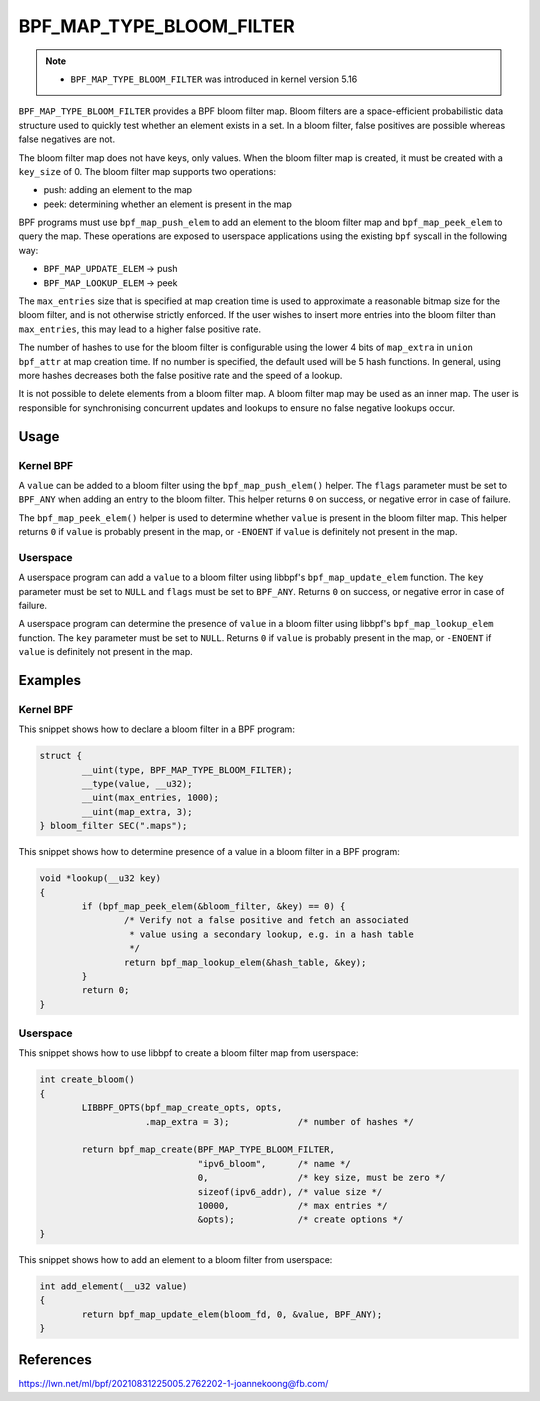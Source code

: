.. SPDX-License-Identifier: GPL-2.0-only
.. Copyright (C) 2022 Red Hat, Inc.

=========================
BPF_MAP_TYPE_BLOOM_FILTER
=========================

.. note::
   - ``BPF_MAP_TYPE_BLOOM_FILTER`` was introduced in kernel version 5.16

``BPF_MAP_TYPE_BLOOM_FILTER`` provides a BPF bloom filter map. Bloom
filters are a space-efficient probabilistic data structure used to
quickly test whether an element exists in a set. In a bloom filter,
false positives are possible whereas false negatives are not.

The bloom filter map does not have keys, only values. When the bloom
filter map is created, it must be created with a ``key_size`` of 0.  The
bloom filter map supports two operations:

- push: adding an element to the map
- peek: determining whether an element is present in the map

BPF programs must use ``bpf_map_push_elem`` to add an element to the
bloom filter map and ``bpf_map_peek_elem`` to query the map. These
operations are exposed to userspace applications using the existing
``bpf`` syscall in the following way:

- ``BPF_MAP_UPDATE_ELEM`` -> push
- ``BPF_MAP_LOOKUP_ELEM`` -> peek

The ``max_entries`` size that is specified at map creation time is used
to approximate a reasonable bitmap size for the bloom filter, and is not
otherwise strictly enforced. If the user wishes to insert more entries
into the bloom filter than ``max_entries``, this may lead to a higher
false positive rate.

The number of hashes to use for the bloom filter is configurable using
the lower 4 bits of ``map_extra`` in ``union bpf_attr`` at map creation
time. If no number is specified, the default used will be 5 hash
functions. In general, using more hashes decreases both the false
positive rate and the speed of a lookup.

It is not possible to delete elements from a bloom filter map. A bloom
filter map may be used as an inner map. The user is responsible for
synchronising concurrent updates and lookups to ensure no false negative
lookups occur.

Usage
=====

Kernel BPF
----------

.. c:function::
   long bpf_map_push_elem(struct bpf_map *map, const void *value, u64 flags)

A ``value`` can be added to a bloom filter using the
``bpf_map_push_elem()`` helper. The ``flags`` parameter must be set to
``BPF_ANY`` when adding an entry to the bloom filter. This helper
returns ``0`` on success, or negative error in case of failure.

.. c:function::
   long bpf_map_peek_elem(struct bpf_map *map, void *value)

The ``bpf_map_peek_elem()`` helper is used to determine whether
``value`` is present in the bloom filter map. This helper returns ``0``
if ``value`` is probably present in the map, or ``-ENOENT`` if ``value``
is definitely not present in the map.

Userspace
---------

.. c:function::
   int bpf_map_update_elem (int fd, const void *key, const void *value, __u64 flags)

A userspace program can add a ``value`` to a bloom filter using libbpf's
``bpf_map_update_elem`` function. The ``key`` parameter must be set to
``NULL`` and ``flags`` must be set to ``BPF_ANY``. Returns ``0`` on
success, or negative error in case of failure.

.. c:function::
   int bpf_map_lookup_elem (int fd, const void *key, void *value)

A userspace program can determine the presence of ``value`` in a bloom
filter using libbpf's ``bpf_map_lookup_elem`` function. The ``key``
parameter must be set to ``NULL``. Returns ``0`` if ``value`` is
probably present in the map, or ``-ENOENT`` if ``value`` is definitely
not present in the map.

Examples
========

Kernel BPF
----------

This snippet shows how to declare a bloom filter in a BPF program:

.. code-block:: c

    struct {
            __uint(type, BPF_MAP_TYPE_BLOOM_FILTER);
            __type(value, __u32);
            __uint(max_entries, 1000);
            __uint(map_extra, 3);
    } bloom_filter SEC(".maps");

This snippet shows how to determine presence of a value in a bloom
filter in a BPF program:

.. code-block:: c

    void *lookup(__u32 key)
    {
            if (bpf_map_peek_elem(&bloom_filter, &key) == 0) {
                    /* Verify not a false positive and fetch an associated
                     * value using a secondary lookup, e.g. in a hash table
                     */
                    return bpf_map_lookup_elem(&hash_table, &key);
            }
            return 0;
    }

Userspace
---------

This snippet shows how to use libbpf to create a bloom filter map from
userspace:

.. code-block:: c

    int create_bloom()
    {
            LIBBPF_OPTS(bpf_map_create_opts, opts,
                        .map_extra = 3);             /* number of hashes */

            return bpf_map_create(BPF_MAP_TYPE_BLOOM_FILTER,
                                  "ipv6_bloom",      /* name */
                                  0,                 /* key size, must be zero */
                                  sizeof(ipv6_addr), /* value size */
                                  10000,             /* max entries */
                                  &opts);            /* create options */
    }

This snippet shows how to add an element to a bloom filter from
userspace:

.. code-block:: c

    int add_element(__u32 value)
    {
            return bpf_map_update_elem(bloom_fd, 0, &value, BPF_ANY);
    }


References
==========

https://lwn.net/ml/bpf/20210831225005.2762202-1-joannekoong@fb.com/
